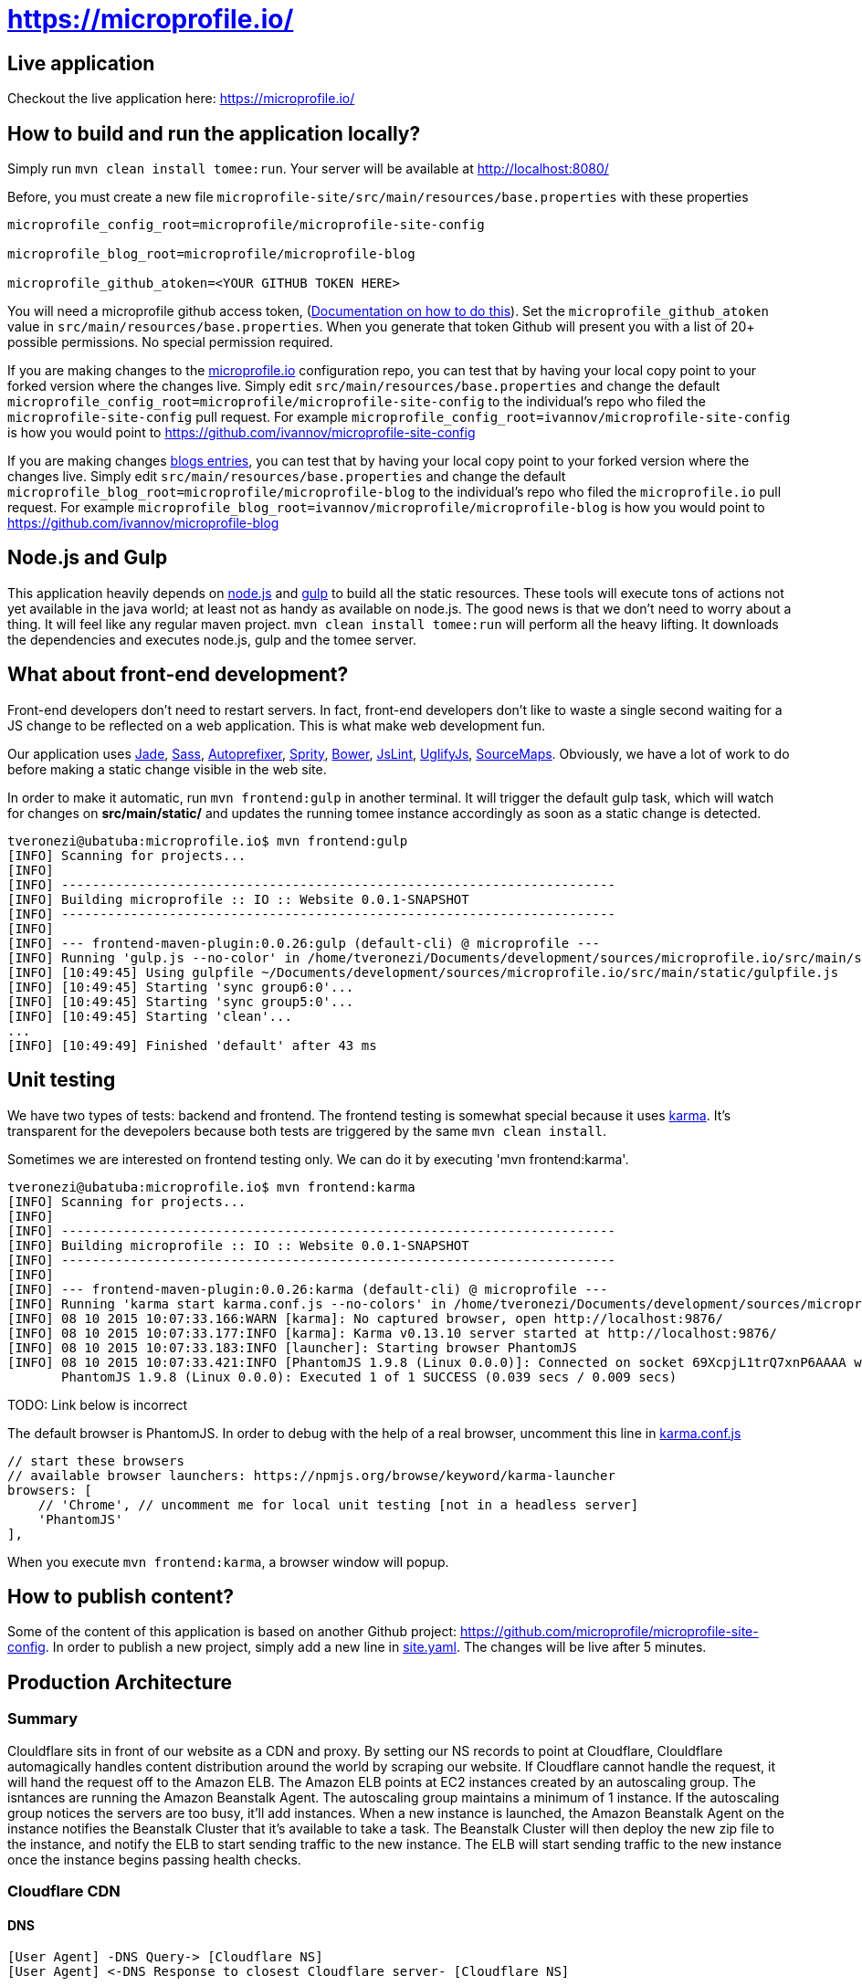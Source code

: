 = https://microprofile.io/
:toc:
:toc-placement: preamble


== Live application

Checkout the live application here: https://microprofile.io/

== How to build and run the application locally?

Simply run `mvn clean install tomee:run`. Your server will be available at
http://localhost:8080/

Before, you must create a new file `microprofile-site/src/main/resources/base.properties` with these properties

[source,properties]
----
microprofile_config_root=microprofile/microprofile-site-config

microprofile_blog_root=microprofile/microprofile-blog

microprofile_github_atoken=<YOUR GITHUB TOKEN HERE>
----

You will need a microprofile github access token, (link:https://github.com/blog/1509-personal-api-tokens[Documentation on how to do this]). Set the `microprofile_github_atoken` value in `src/main/resources/base.properties`.  When you generate that token Github will present you with a list of 20+ possible permissions.  No special permission required.

If you are making changes to the https://github.com/microprofile/microprofile-site-config[microprofile.io] configuration repo, you can test that by having your local copy point to your forked version where the changes live.  Simply edit `src/main/resources/base.properties` and change the default `microprofile_config_root=microprofile/microprofile-site-config` to the individual's repo who filed the `microprofile-site-config` pull request.  For example `microprofile_config_root=ivannov/microprofile-site-config` is how you would point to https://github.com/ivannov/microprofile-site-config

If you are making changes  https://github.com/microprofile/microprofile-blog[blogs entries], you can test that by having your local copy point to your forked version where the changes live.  Simply edit `src/main/resources/base.properties` and change the default `microprofile_blog_root=microprofile/microprofile-blog` to the individual's repo who filed the `microprofile.io` pull request.  For example `microprofile_blog_root=ivannov/microprofile/microprofile-blog` is how you would point to https://github.com/ivannov/microprofile-blog

== Node.js and Gulp

This application heavily depends on link:https://nodejs.org/[node.js] and link:http://gulpjs.com/[gulp] to build all the
static resources. These tools will execute tons of actions not yet available in the java world; at least not as handy
as available on node.js. The good news is that we don't need to worry about a thing. It will feel like any regular
maven project. `mvn clean install tomee:run` will perform all the heavy lifting. It downloads the dependencies
and executes node.js, gulp and the tomee server.

== What about front-end development?

Front-end developers don't need to restart servers. In fact, front-end developers don't like to waste a single second
waiting for a JS change to be reflected on a web application. This is what make web development fun.

Our application uses
link:http://jade-lang.com/[Jade],
link:http://sass-lang.com/[Sass],
link:https://github.com/postcss/autoprefixer[Autoprefixer],
link:https://github.com/sprity/sprity[Sprity],
link:http://bower.io/[Bower],
link:https://github.com/karimsa/gulp-jslint[JsLint],
link:https://github.com/terinjokes/gulp-uglify[UglifyJs],
link:https://github.com/floridoo/gulp-sourcemaps[SourceMaps]. Obviously, we have a lot of work to do before making a
static change visible in the web site.

In order to make it automatic, run `mvn frontend:gulp` in another terminal. It will trigger the default gulp task,
which will watch for changes on *src/main/static/* and updates the running tomee instance accordingly as soon as a
static change is detected.

----
tveronezi@ubatuba:microprofile.io$ mvn frontend:gulp
[INFO] Scanning for projects...
[INFO]
[INFO] ------------------------------------------------------------------------
[INFO] Building microprofile :: IO :: Website 0.0.1-SNAPSHOT
[INFO] ------------------------------------------------------------------------
[INFO]
[INFO] --- frontend-maven-plugin:0.0.26:gulp (default-cli) @ microprofile ---
[INFO] Running 'gulp.js --no-color' in /home/tveronezi/Documents/development/sources/microprofile.io/src/main/static
[INFO] [10:49:45] Using gulpfile ~/Documents/development/sources/microprofile.io/src/main/static/gulpfile.js
[INFO] [10:49:45] Starting 'sync group6:0'...
[INFO] [10:49:45] Starting 'sync group5:0'...
[INFO] [10:49:45] Starting 'clean'...
...
[INFO] [10:49:49] Finished 'default' after 43 ms
----

== Unit testing

We have two types of tests: backend and frontend. The frontend testing
is somewhat special because it uses link:http://karma-runner.github.io/0.13/index.html[karma]. It's transparent for
the devepolers because both tests are triggered by the same `mvn clean install`.

Sometimes we are interested on frontend testing only. We can do it by executing 'mvn frontend:karma'.

----
tveronezi@ubatuba:microprofile.io$ mvn frontend:karma
[INFO] Scanning for projects...
[INFO]
[INFO] ------------------------------------------------------------------------
[INFO] Building microprofile :: IO :: Website 0.0.1-SNAPSHOT
[INFO] ------------------------------------------------------------------------
[INFO]
[INFO] --- frontend-maven-plugin:0.0.26:karma (default-cli) @ microprofile ---
[INFO] Running 'karma start karma.conf.js --no-colors' in /home/tveronezi/Documents/development/sources/microprofile.io/src/main/static
[INFO] 08 10 2015 10:07:33.166:WARN [karma]: No captured browser, open http://localhost:9876/
[INFO] 08 10 2015 10:07:33.177:INFO [karma]: Karma v0.13.10 server started at http://localhost:9876/
[INFO] 08 10 2015 10:07:33.183:INFO [launcher]: Starting browser PhantomJS
[INFO] 08 10 2015 10:07:33.421:INFO [PhantomJS 1.9.8 (Linux 0.0.0)]: Connected on socket 69XcpjL1trQ7xnP6AAAA with id 41615709
       PhantomJS 1.9.8 (Linux 0.0.0): Executed 1 of 1 SUCCESS (0.039 secs / 0.009 secs)
----

TODO: Link below is incorrect

The default browser is PhantomJS. In order to debug with the help of a real browser, uncomment this line in
link:https://github.com/microprofile/microprofile.io/blob/master/src/main/static/karma.conf.js[karma.conf.js]

[source:javascript]
----
// start these browsers
// available browser launchers: https://npmjs.org/browse/keyword/karma-launcher
browsers: [
    // 'Chrome', // uncomment me for local unit testing [not in a headless server]
    'PhantomJS'
],
----

When you execute `mvn frontend:karma`, a browser window will popup.

== How to publish content?

Some of the content of this application is based on another Github project: link:https://github.com/microprofile/microprofile-site-config[].
In order to publish a new project, simply add a new line in link:https://github.com/microprofile/microprofile-site-config/blob/master/site.yaml[site.yaml].
The changes will be live after 5 minutes.

== Production Architecture

=== Summary
Clouldflare sits in front of our website as a CDN and proxy. By setting our NS records to point at Cloudflare, Clouldflare automagically handles content distribution around the world by scraping our website. If Cloudflare cannot handle the request, it will hand the request off to the Amazon ELB. The Amazon ELB points at EC2 instances created by an autoscaling group. The isntances are running the Amazon Beanstalk Agent. The autoscaling group maintains a minimum of 1 instance. If the autoscaling group notices the servers are too busy, it'll add instances. When a new instance is launched, the Amazon Beanstalk Agent on the instance notifies the Beanstalk Cluster that it's available to take a task. The Beanstalk Cluster will then deploy the new zip file to the instance, and notify the ELB to start sending traffic to the new instance. The ELB will start sending traffic to the new instance once the instance begins passing health checks.

=== Cloudflare CDN

==== DNS
```
[User Agent] -DNS Query-> [Cloudflare NS]
[User Agent] <-DNS Response to closest Cloudflare server- [Cloudflare NS]
```

==== HTTP
```
[User Agent] -HTTP Request-> [Cloudflare HTTP Servers]
If static asset:
[User Agent] <-HTTP Response- [Cloudflare Cache server]
If non-static asset:
[User Agent] <-HTTP Response- [Cloudflare Proxy server] <-HTTP Response- [Amazon Elastic Load Balancer]
```

==== Amazon Architecture
```
[Elastic Load Balancer] |-> [Active Instances Subnet0] -> [JVM Instance]
                        |-> [Active Instances Subnet1] -> [JVM Instance]
```

== Deployment

The deploy process creates a zip file which has the executable jar, and bundles several AWS config files.

== Prerequisites

* Request an AWS Access Key ID and Secret Access Key for the Microprofile account.
* Request the GitHub token.

=== Setup

You should install the http://docs.aws.amazon.com/cli/latest/userguide/installing.html[amazon command line tools] using your package manager. Setup your `.aws` directory and credentials file: http://docs.aws.amazon.com/sdk-for-java/v1/developer-guide/credentials.html

Clone the source for this project to your local drive and cd to that directory.

Run the command:

```
$ mvn clean package
```
Note: this takes a while to run and may appear to hang, but it is actually working.

Test your credentials by issuing this command:
```
$ eb list
```

If everything worked correctly, you should see:
```
microprofile-io-env
```

=== Build and deploy manually

**Note**
Before running this command, one should make sure `microprofile_github_atoken` in `src/main/resources/base.properties` is set to a production value, or should override it using one of the ways afforded by the Sabot project.

`mvn clean package tomee:exec assembly:single && eb deploy microprofile-io-env`

**Note**
If the contributors page is broken, it's likely because you did not set the `microprofile_github_atoken`.

=== Config file descriptions

`src/main/config/haproxy.cfg`

This is a simple HAProxy installation that redirects `www.microprofile.io` to `microprofile.io` This is running on an independent instance in AWS.

`src/main/config/ebextensions`

This directory is filtered and copied to `/.ebextensions` in the root of the assembled ZIP archive. It is not part of the JAR. These files configure the Elastic Beanstalk cluster.

`src/main/config/elasticbeanstalk`

This directory is filtered and copied to `.elasticbeanstalk` in the root the maven project. It is not part of the JAR nor the ZIP. These files configure the deployment process to Elastic Beanstalk.

`src/main/config/ziproot`

This directory is filtered and copied to `/` in the root of the assembled ZIP archive.

* `Procfile` tells the AWS Agent what command to run to launch your deployment. It launches the next script:
* `kill-before-run.sh` ensures that all existing Java processes have been terminated before launching the new Java archive. This is sort of a hack, if someone has a better way to do this, it'd be much appreciated.
